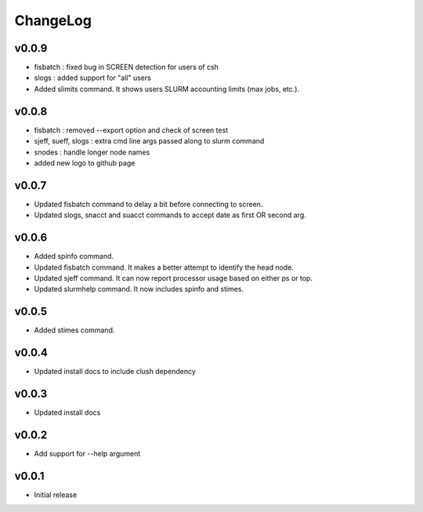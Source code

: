 ChangeLog
===========

v0.0.9
----------------------

- fisbatch : fixed bug in SCREEN detection for users of csh 
- slogs : added support for "all" users
- Added slimits command. It shows users SLURM accounting limits (max jobs, etc.).

v0.0.8
----------------------

- fisbatch : removed --export option and check of screen test
- sjeff, sueff, slogs : extra cmd line args passed along to slurm command
- snodes : handle longer node names
- added new logo to github page

v0.0.7
----------------------

- Updated fisbatch command to delay a bit before connecting to screen.
- Updated slogs, snacct and suacct commands to accept date as first OR second arg.

v0.0.6
----------------------

- Added spinfo command.
- Updated fisbatch command. It makes a better attempt to identify the head node.
- Updated sjeff command. It can now report processor usage based on either ps or top.
- Updated slurmhelp command. It now includes spinfo and stimes.

v0.0.5
----------------------

- Added stimes command.

v0.0.4
----------------------

- Updated install docs to include clush dependency

v0.0.3
----------------------

- Updated install docs

v0.0.2
----------------------

- Add support for --help argument

v0.0.1
----------------------

- Initial release

